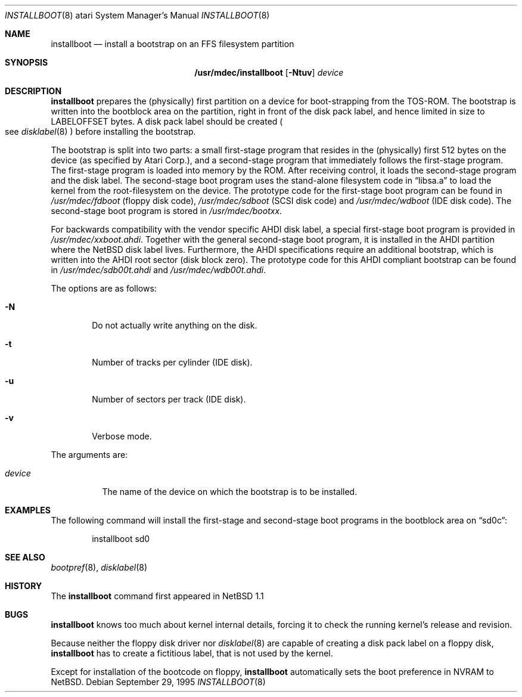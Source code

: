 .\"	$NetBSD: installboot.8,v 1.10 2001/12/26 01:29:10 wiz Exp $
.\"
.\" Copyright (c) 1996 The NetBSD Foundation, Inc.
.\" All rights reserved.
.\"
.\" This code is derived from software contributed to The NetBSD Foundation
.\" by Paul Kranenburg.
.\"
.\" Redistribution and use in source and binary forms, with or without
.\" modification, are permitted provided that the following conditions
.\" are met:
.\" 1. Redistributions of source code must retain the above copyright
.\"    notice, this list of conditions and the following disclaimer.
.\" 2. Redistributions in binary form must reproduce the above copyright
.\"    notice, this list of conditions and the following disclaimer in the
.\"    documentation and/or other materials provided with the distribution.
.\" 3. All advertising materials mentioning features or use of this software
.\"    must display the following acknowledgement:
.\"        This product includes software developed by the NetBSD
.\"        Foundation, Inc. and its contributors.
.\" 4. Neither the name of The NetBSD Foundation nor the names of its
.\"    contributors may be used to endorse or promote products derived
.\"    from this software without specific prior written permission.
.\"
.\" THIS SOFTWARE IS PROVIDED BY THE NETBSD FOUNDATION, INC. AND CONTRIBUTORS
.\" ``AS IS'' AND ANY EXPRESS OR IMPLIED WARRANTIES, INCLUDING, BUT NOT LIMITED
.\" TO, THE IMPLIED WARRANTIES OF MERCHANTABILITY AND FITNESS FOR A PARTICULAR
.\" PURPOSE ARE DISCLAIMED.  IN NO EVENT SHALL THE FOUNDATION OR CONTRIBUTORS
.\" BE LIABLE FOR ANY DIRECT, INDIRECT, INCIDENTAL, SPECIAL, EXEMPLARY, OR
.\" CONSEQUENTIAL DAMAGES (INCLUDING, BUT NOT LIMITED TO, PROCUREMENT OF
.\" SUBSTITUTE GOODS OR SERVICES; LOSS OF USE, DATA, OR PROFITS; OR BUSINESS
.\" INTERRUPTION) HOWEVER CAUSED AND ON ANY THEORY OF LIABILITY, WHETHER IN
.\" CONTRACT, STRICT LIABILITY, OR TORT (INCLUDING NEGLIGENCE OR OTHERWISE)
.\" ARISING IN ANY WAY OUT OF THE USE OF THIS SOFTWARE, EVEN IF ADVISED OF THE
.\" POSSIBILITY OF SUCH DAMAGE.
.\"
.Dd September 29, 1995
.Dt INSTALLBOOT 8 atari
.Os
.Sh NAME
.Nm installboot
.Nd install a bootstrap on an FFS filesystem partition
.Sh SYNOPSIS
.Nm /usr/mdec/installboot
.Op Fl Ntuv
.Ar device
.Sh DESCRIPTION
.Nm
prepares the
.Pq physically
first partition on a device for boot-strapping from the TOS-ROM. The
bootstrap is written into the bootblock area on the partition, right
in front of the disk pack label, and hence limited in size to
LABELOFFSET bytes. A disk pack label should be created
.Po
see
.Xr disklabel 8
.Pc
before installing the bootstrap.
.Pp
The bootstrap is split into two parts: a small first-stage program
that resides in the
.Pq physically
first 512 bytes on the device
.Pq as specified by Atari Corp. ,
and a second-stage program that immediately follows the first-stage
program. The first-stage program is loaded into memory by the ROM.
After receiving control, it loads the second-stage program and the
disk label. The second-stage boot program uses the stand-alone
filesystem code in
.Dq libsa.a
to load the kernel from the root-filesystem on the device. The
prototype code for the first-stage boot program can be found in
.Pa /usr/mdec/fdboot
.Pq floppy disk code ,
.Pa /usr/mdec/sdboot
.Pq SCSI disk code
and
.Pa /usr/mdec/wdboot
.Pq IDE disk code .
The second-stage boot program is stored in
.Pa /usr/mdec/bootxx .
.Pp
For backwards compatibility with the vendor specific AHDI disk
label, a\ special first-stage boot program is provided in
.Pa /usr/mdec/xxboot.ahdi .
Together with the general second-stage boot program, it is installed
in the AHDI partition where the
.Nx
disk label lives. Furthermore,
the AHDI specifications require an additional bootstrap, which is
written into the AHDI root sector
.Pq disk block zero .
The prototype code for this AHDI compliant bootstrap can be found in
.Pa /usr/mdec/sdb00t.ahdi
and
.Pa /usr/mdec/wdb00t.ahdi .
.Pp
The options are as follows:
.Bl -tag -width flag
.It Fl N
Do not actually write anything on the disk.
.It Fl t
Number of tracks per cylinder (IDE disk).
.It Fl u
Number of sectors per track (IDE disk).
.It Fl v
Verbose mode.
.El
.Pp
The arguments are:
.Bl -tag -width device
.It Ar device
The name of the device on which the bootstrap is to be installed.
.El
.Sh EXAMPLES
The following command will install the first-stage and second-stage
boot programs in the bootblock area on
.Dq sd0c :
.Bd -literal -offset indent
installboot sd0
.Ed
.Sh SEE ALSO
.Xr bootpref 8 ,
.Xr disklabel 8
.Sh HISTORY
The
.Nm
command first appeared in
.Nx 1.1
.Sh BUGS
.Nm
knows too much about kernel internal details, forcing it to
check the running kernel's release and revision.
.Pp
Because neither the floppy disk driver nor
.Xr disklabel 8
are capable of creating a disk pack label on a floppy disk,
.Nm
has to create a\ fictitious label, that is not used by the kernel.
.Pp
Except for installation of the bootcode on floppy,
.Nm
automatically sets the boot preference in NVRAM to
.Nx .
